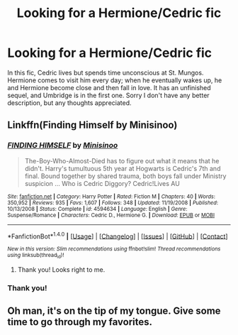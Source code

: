 #+TITLE: Looking for a Hermione/Cedric fic

* Looking for a Hermione/Cedric fic
:PROPERTIES:
:Author: KM02144
:Score: 3
:DateUnix: 1511657883.0
:DateShort: 2017-Nov-26
:FlairText: Request
:END:
In this fic, Cedric lives but spends time unconscious at St. Mungos. Hermione comes to visit him every day; when he eventually wakes up, he and Hermione become close and then fall in love. It has an unfinished sequel, and Umbridge is in the first one. Sorry I don't have any better description, but any thoughts appreciated.


** Linkffn(Finding Himself by Minisinoo)
:PROPERTIES:
:Author: midasgoldentouch
:Score: 4
:DateUnix: 1511658494.0
:DateShort: 2017-Nov-26
:END:

*** [[http://www.fanfiction.net/s/4594634/1/][*/FINDING HIMSELF/*]] by [[https://www.fanfiction.net/u/106720/Minisinoo][/Minisinoo/]]

#+begin_quote
  The-Boy-Who-Almost-Died has to figure out what it means that he didn't. Harry's tumultuous 5th year at Hogwarts is Cedric's 7th and final. Bound together by shared trauma, both boys fall under Ministry suspicion ... Who is Cedric Diggory? Cedric!Lives AU
#+end_quote

^{/Site/: [[http://www.fanfiction.net/][fanfiction.net]] *|* /Category/: Harry Potter *|* /Rated/: Fiction M *|* /Chapters/: 40 *|* /Words/: 350,952 *|* /Reviews/: 935 *|* /Favs/: 1,607 *|* /Follows/: 348 *|* /Updated/: 11/19/2008 *|* /Published/: 10/13/2008 *|* /Status/: Complete *|* /id/: 4594634 *|* /Language/: English *|* /Genre/: Suspense/Romance *|* /Characters/: Cedric D., Hermione G. *|* /Download/: [[http://www.ff2ebook.com/old/ffn-bot/index.php?id=4594634&source=ff&filetype=epub][EPUB]] or [[http://www.ff2ebook.com/old/ffn-bot/index.php?id=4594634&source=ff&filetype=mobi][MOBI]]}

--------------

*FanfictionBot*^{1.4.0} *|* [[[https://github.com/tusing/reddit-ffn-bot/wiki/Usage][Usage]]] | [[[https://github.com/tusing/reddit-ffn-bot/wiki/Changelog][Changelog]]] | [[[https://github.com/tusing/reddit-ffn-bot/issues/][Issues]]] | [[[https://github.com/tusing/reddit-ffn-bot/][GitHub]]] | [[[https://www.reddit.com/message/compose?to=tusing][Contact]]]

^{/New in this version: Slim recommendations using/ ffnbot!slim! /Thread recommendations using/ linksub(thread_id)!}
:PROPERTIES:
:Author: FanfictionBot
:Score: 1
:DateUnix: 1511658519.0
:DateShort: 2017-Nov-26
:END:

**** Thank you! Looks right to me.
:PROPERTIES:
:Author: KM02144
:Score: 1
:DateUnix: 1511661682.0
:DateShort: 2017-Nov-26
:END:


*** Thank you!
:PROPERTIES:
:Author: KM02144
:Score: 1
:DateUnix: 1511661699.0
:DateShort: 2017-Nov-26
:END:


** Oh man, it's on the tip of my tongue. Give some time to go through my favorites.
:PROPERTIES:
:Author: midasgoldentouch
:Score: 1
:DateUnix: 1511658328.0
:DateShort: 2017-Nov-26
:END:
